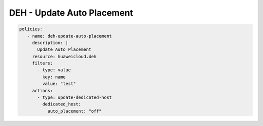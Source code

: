 DEH - Update Auto Placement
========================

.. code-block:: yaml

  policies:
     - name: deh-update-auto-placement
       description: |
         Update Auto Placement
       resource: huaweicloud.deh
       filters:
         - type: value
           key: name
           value: "test"
       actions:
         - type: update-dedicated-host
           dedicated_host:
             auto_placement: "off"